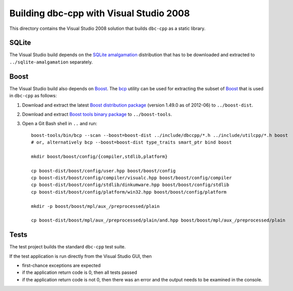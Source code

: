 Building dbc-cpp with Visual Studio 2008
========================================

This directory contains the Visual Studio 2008 solution that builds ``dbc-cpp``
as a static library.

SQLite
------

The Visual Studio build depends on the `SQLite amalgamation`_ distribution that
has to be downloaded and extracted to ``../sqlite-amalgamation`` separately.

.. _`SQLite amalgamation`: http://www.sqlite.org/download.html

Boost
-----

The Visual Studio build also depends on `Boost`_. The `bcp`_ utility can be
used for extracting the subset of `Boost`_ that is used in ``dbc-cpp`` as
follows:

#. Download and extract the latest `Boost distribution package`_ (version
   1.49.0 as of 2012-06) to ``../boost-dist``.

#. Download and extract `Boost tools binary package`_ to ``../boost-tools``.

#. Open a Git Bash shell in ``..`` and run::

     boost-tools/bin/bcp --scan --boost=boost-dist ../include/dbccpp/*.h ../include/utilcpp/*.h boost
     # or, alternatively bcp --boost=boost-dist type_traits smart_ptr bind boost

     mkdir boost/boost/config/{compiler,stdlib,platform}

     cp boost-dist/boost/config/user.hpp boost/boost/config
     cp boost-dist/boost/config/compiler/visualc.hpp boost/boost/config/compiler
     cp boost-dist/boost/config/stdlib/dinkumware.hpp boost/boost/config/stdlib
     cp boost-dist/boost/config/platform/win32.hpp boost/boost/config/platform

     mkdir -p boost/boost/mpl/aux_/preprocessed/plain

     cp boost-dist/boost/mpl/aux_/preprocessed/plain/and.hpp boost/boost/mpl/aux_/preprocessed/plain

.. _`Boost`: http://www.boost.org/
.. _`bcp`: http://www.boost.org/tools/bcp/index.html
.. _`Boost distribution package`: http://sourceforge.net/projects/boost/files/boost/1.49.0/boost_1_49_0.zip/download
.. _`Boost tools binary package`: http://sourceforge.net/projects/boost/files/boost-binaries/1.47.0/boost_1_47_tools.zip/download

Tests
-----

The test project builds the standard ``dbc-cpp`` test suite.

If the test application is run directly from the Visual Studio GUI, then

* first-chance exceptions are expected

* if the application return code is 0, then all tests passed

* if the application return code is not 0, then there was an error and the
  output needs to be examined in the console.
